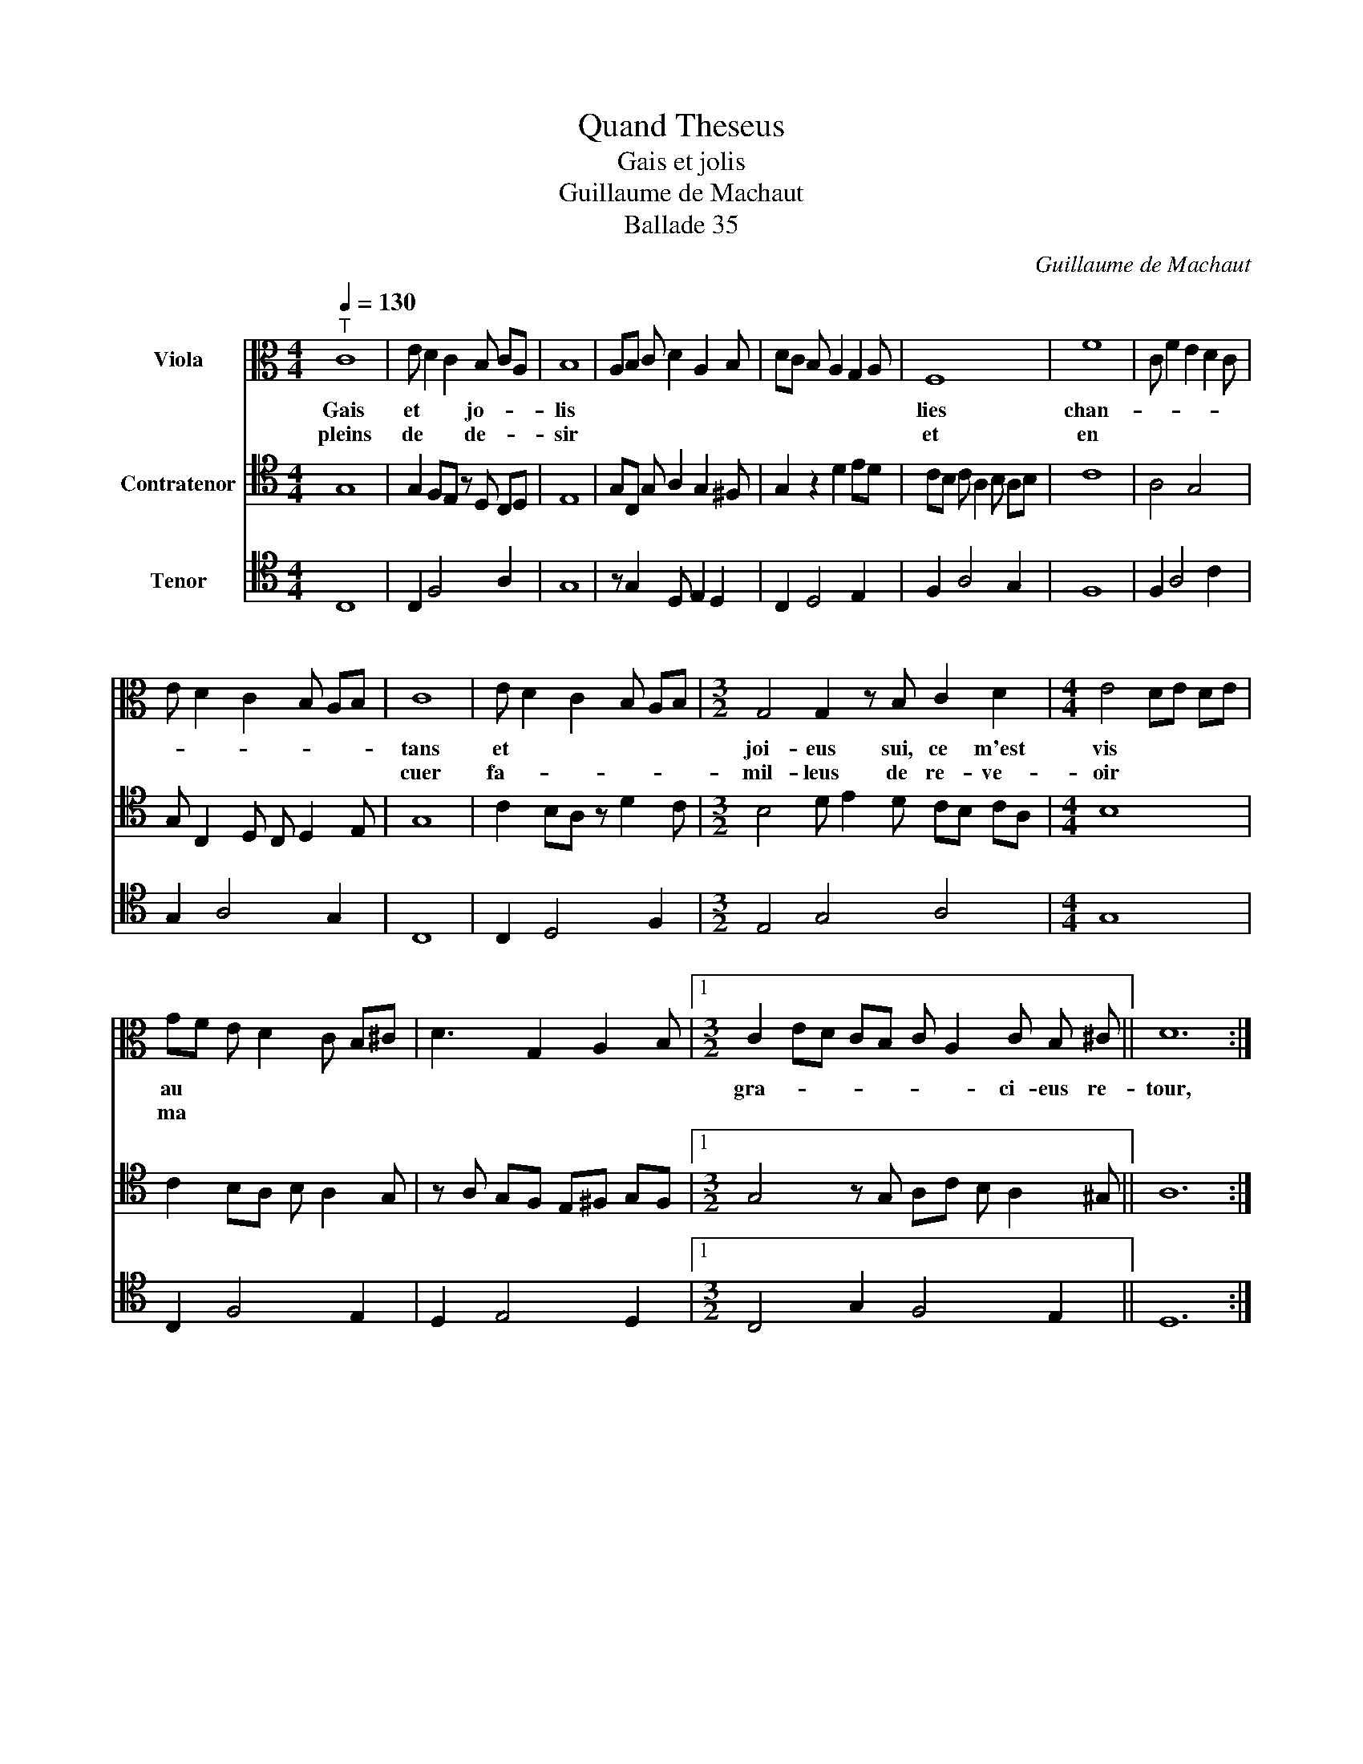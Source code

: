 X:1
T:Quand Theseus
T:Gais et jolis
T: Guillaume de Machaut
T:Ballade 35
C:Guillaume de Machaut
%%score 1 2 3
L:1/8
Q:1/4=130
M:4/4
K:C
V:1 alto nm="Viola"
V:2 tenor nm="Contratenor"
V:3 tenor nm="Tenor"
V:1
"^T" C8 | E D2 C2 B, CA, | B,8 | A,B, C D2 A,2 B, | DC B, A,2 G,2 A, | F,8 | F8 | C F2 E2 D2 C | %8
w: Gais|et * * jo- * *|lis|||lies|chan-||
w: pleins|de * * de- * *|sir|||et|en||
 E D2 C2 B, A,B, | C8 | E D2 C2 B, A,B, |[M:3/2] G,4 G,2 z B, C2 D2 |[M:4/4] E4 DE DE | %13
w: |tans|et * * * * *|joi- eus sui, ce m'est|vis * * * *|
w: |cuer|fa- * * * * *|mil- leus de re- ve-|oir * * * *|
 GF E D2 C B,^C | D3 G,2 A,2 B, |1[M:3/2] C2 ED CB, C A,2 C B, ^C || D12 :| %17
w: au * * * * * *||gra- * * * * * * ci- eus re-|tour,|
w: ma * * * * * *||||
[M:3/2] C2 ED CB, C A,2 B, A, B, |2 C12 ||[Q:1/4=110]"^T" G2 G4 A2 z G2 ^F | %20
w: ||si qu'il n'est * *|
w: da- * * * * * * me de va-|lour.||
[M:4/4] G2 z A G F E F | D2 z G GF FE |[M:3/2] E D2 C FE DC B, C B, ^C | %23
w: maulz. tri- stes- se ne do-|lour qui de * mon *|cuer * * pe- * * * ust joi- e mou|
w: |||
 D4- D2 z[Q:1/4=100]"^T" B, C2 D2 |[M:4/4] E4 DE DE | GF E D2 C B,^C | D3 G,2 A,2 B, | %27
w: voir: * tout pour l'e-|spoir * * * *|que * * * * * *||
w: ||||
[M:3/2][Q:1/4=90]"^T" C2 ED CB, C A,2 B, A, B, |[Q:1/4=130]"^T" C12 |] %29
w: j'ay * * * * * * de li ve-|oir.|
w: ||
V:2
 G,8 | G,2 F,E, z D, C,D, | E,8 | G,C, G, A,2 G,2 ^F, | G,2 z2 D2 ED | CB, C A,2 B, A,B, | C8 | %7
 A,4 G,4 | G, C,2 D, C, D,2 E, | G,8 | C2 B,A, z D2 C |[M:3/2] B,4 D E2 D CB, CA, |[M:4/4] B,8 | %13
 C2 B,A, B, A,2 G, | z A, G,F, E,^F, G,F, |1[M:3/2] G,4 z G, A,C B, A,2 ^G, || A,12 :| %17
[M:3/2] G,4 z F,2 G, A, G,2 ^F, |2 G,12 || C,4 C,2 z2 B,2 A,B, |[M:4/4] C8 | B,2 C2 G,4 | %22
[M:3/2] C,3 D, z E, D,E, F,G, A,^G, | A,8 G,F, F,D, |[M:4/4] E,4 z B, A,B, | C2 B,A, B, A,2 G, | %26
 z A, G,F, E,^F, G,F, |[M:3/2] G,4 z F,2 G, A, G,2 F, | G,12 |] %29
V:3
 C,8 | C,2 F,4 A,2 | G,8 | z G,2 D, E,2 D,2 | C,2 D,4 E,2 | F,2 A,4 G,2 | F,8 | F,2 A,4 C2 | %8
 G,2 A,4 G,2 | C,8 | C,2 D,4 F,2 |[M:3/2] E,4 G,4 A,4 |[M:4/4] G,8 | C,2 F,4 E,2 | D,2 E,4 D,2 |1 %15
[M:3/2] C,4 G,2 F,4 E,2 || D,12 :|[M:3/2] C,4 F,2 E,4 D,2 |2 C,12 || C2 B,A, z G,2 F, E,2 D,2 | %20
[M:4/4] C,8 | G,2 C,4 E,2 |[M:3/2] G,2 A,4 G,2 F,2 E,2 | D,4 D,4 A,4 |[M:4/4] G,8 | C,2 F,4 E,2 | %26
 D,2 E,4 D,2 |[M:3/2] C,4 F,2 E,4 D,2 | C,12 |] %29

